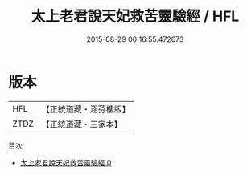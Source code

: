 #+TITLE: 太上老君說天妃救苦靈驗經 / HFL

#+DATE: 2015-08-29 00:16:55.472673
* 版本
 |       HFL|【正統道藏・涵芬樓版】|
 |      ZTDZ|【正統道藏・三家本】|
目次
 - [[file:KR5c0030_000.txt][太上老君說天妃救苦靈驗經 0]]
